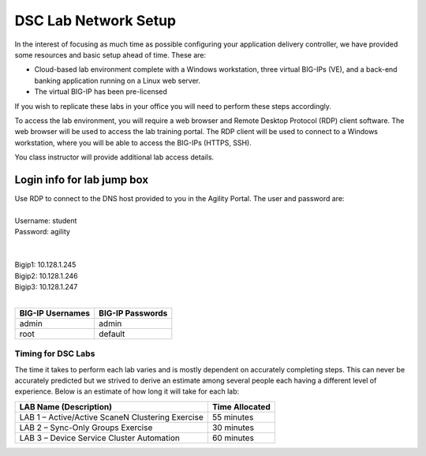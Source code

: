 DSC Lab Network Setup
---------------------

In the interest of focusing as much time as possible configuring your
application delivery controller, we have provided some resources and
basic setup ahead of time. These are:

-  Cloud-based lab environment complete with a Windows workstation, three
   virtual BIG-IPs (VE),  and a back-end banking application running on a
   Linux web server.

-  The virtual BIG-IP has been pre-licensed

If you wish to replicate these labs in your office you will need to
perform these steps accordingly.

To access the lab environment, you will require a web browser and
Remote Desktop Protocol (RDP) client software. The web browser will be
used to access the lab training portal. The RDP client will be used to
connect to a Windows workstation, where you will be able to access the
BIG-IPs (HTTPS, SSH).

You class instructor will provide additional lab access details.

Login info for lab jump box
===========================

| Use RDP to connect to the DNS host provided to you in the Agility Portal.  The user and password are:
|
| Username: student
| Password: agility
|
|
| Bigip1: 10.128.1.245
| Bigip2: 10.128.1.246
| Bigip3: 10.128.1.247
|
+------------------------------+------------------+
|BIG-IP Usernames              | BIG-IP Passwords | 
+==============================+==================+
| admin                        | admin            |
+------------------------------+------------------+
| root                         | default          |
+------------------------------+------------------+


Timing for DSC Labs
^^^^^^^^^^^^^^^^^^^

The time it takes to perform each lab varies and is mostly dependent on
accurately completing steps. This can never be accurately predicted but
we strived to derive an estimate among several people each having a
different level of experience. Below is an estimate of how long it will
take for each lab:

+------------------------------------------------------+------------------+
| LAB Name (Description)                               | Time Allocated   |
+======================================================+==================+
| LAB 1 – Active/Active ScaneN Clustering Exercise     | 55 minutes       |
+------------------------------------------------------+------------------+
| LAB 2 – Sync-Only Groups Exercise                    | 30 minutes       |
+------------------------------------------------------+------------------+
| LAB 3 – Device Service Cluster Automation            | 60 minutes       |
+------------------------------------------------------+------------------+

